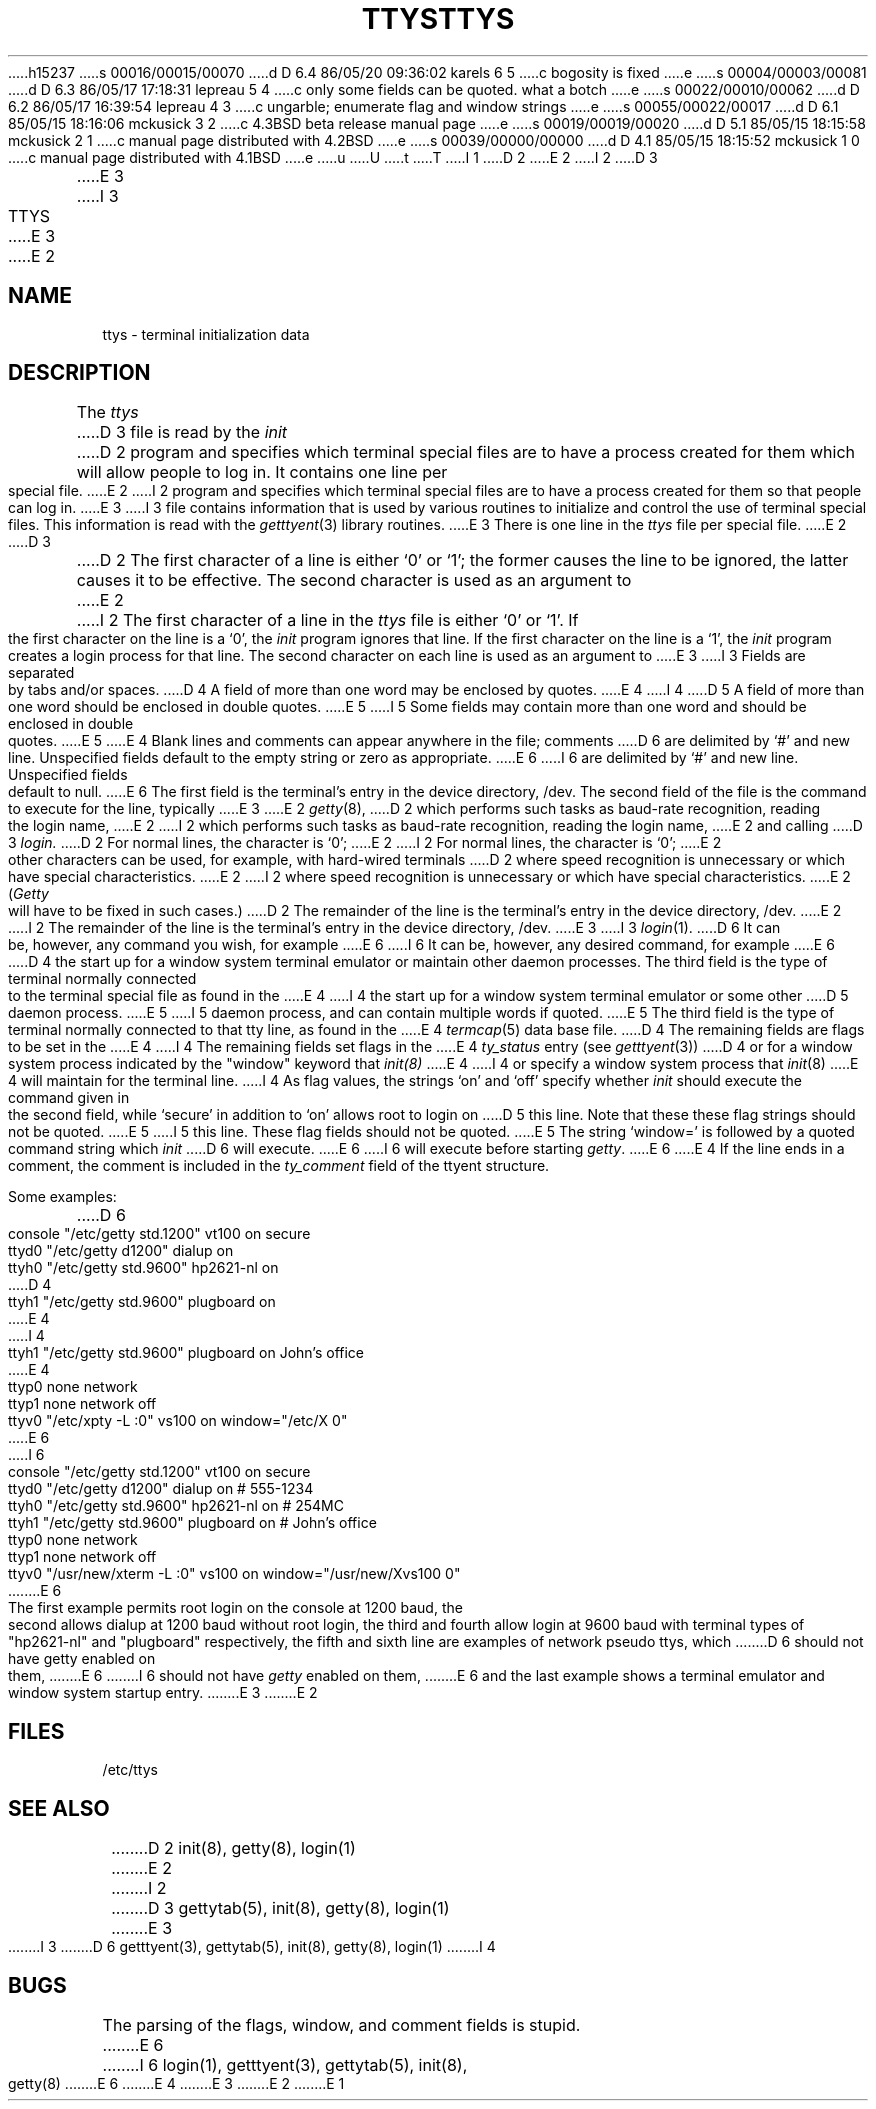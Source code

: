 h15237
s 00016/00015/00070
d D 6.4 86/05/20 09:36:02 karels 6 5
c bogosity is fixed
e
s 00004/00003/00081
d D 6.3 86/05/17 17:18:31 lepreau 5 4
c only some fields can be quoted.  what a botch
e
s 00022/00010/00062
d D 6.2 86/05/17 16:39:54 lepreau 4 3
c ungarble; enumerate flag and window strings
e
s 00055/00022/00017
d D 6.1 85/05/15 18:16:06 mckusick 3 2
c 4.3BSD beta release manual page
e
s 00019/00019/00020
d D 5.1 85/05/15 18:15:58 mckusick 2 1
c manual page distributed with 4.2BSD
e
s 00039/00000/00000
d D 4.1 85/05/15 18:15:52 mckusick 1 0
c manual page distributed with 4.1BSD
e
u
U
t
T
I 1
.\"	%W% (Berkeley) %G%
.\"
D 2
.TH TTYS 5 
E 2
I 2
D 3
.TH TTYS 5  "18 July 1983"
E 3
I 3
.TH TTYS 5  "%Q%"
E 3
E 2
.AT 3
.SH NAME
ttys \- terminal initialization data
.SH DESCRIPTION
The
.I ttys
D 3
file is read by the
.I init
D 2
program and specifies
which terminal special files are to have
a process created for them which will allow people to
log in.
It contains one line per special file.
E 2
I 2
program and specifies which terminal special files are to have
a process created for them so that people can log in.
E 3
I 3
file contains information that is used by various routines to initialize
and control the use of terminal special files. This information is read
with the
.IR getttyent (3)
library routines.
E 3
There is one line in the 
.I ttys
file per special file.
E 2
D 3
.PP
D 2
The first character of a line is either `0' or `1';
the former causes the line to be ignored,
the latter causes it to be effective.
The second character is used as an argument to
E 2
I 2
The first character of a line in the 
.I ttys
file is either `0' or `1'.  If the first character on the line is a `0', the 
.I init
program ignores that line.  If the first character on the line is a `1', the
.I init
program creates a login process for that line.
The second character on each line is used as an argument to
E 3
I 3
Fields are separated by tabs and/or spaces.
D 4
A field of more than one word may be enclosed by quotes.
E 4
I 4
D 5
A field of more than one word should be enclosed in double quotes.
E 5
I 5
Some fields may contain more than one word and should be enclosed
in double quotes.
E 5
E 4
Blank lines and comments can appear anywhere in the file; comments
D 6
are delimited by `#' and new line. Unspecified fields default to
the empty string or zero as appropriate.
E 6
I 6
are delimited by `#' and new line. Unspecified fields default to null.
E 6
The first field is the terminal's entry in the device directory, /dev.
The second field of the file is the command to execute for the line,
typically
E 3
E 2
.IR getty (8),
D 2
which performs such tasks as baud-rate recognition,
reading the login name,
E 2
I 2
which performs such tasks as baud-rate recognition, reading the login name,
E 2
and calling
D 3
.I login.
D 2
For normal lines,
the character is `0';
E 2
I 2
For normal lines, the character is `0';
E 2
other characters can be used, for example, with hard-wired terminals
D 2
where speed recognition is unnecessary
or which have special characteristics.
E 2
I 2
where speed recognition is unnecessary or which have special characteristics.
E 2
.RI ( Getty
will have to be fixed in such cases.)
D 2
The remainder of the line is the terminal's entry
in the device directory, /dev.
E 2
I 2
The remainder of the line is the terminal's entry in the device directory, /dev.
E 3
I 3
.IR login (1).
D 6
It can be, however, any command you wish, for example
E 6
I 6
It can be, however, any desired command, for example
E 6
D 4
the start up for a window system terminal emulator or maintain other
daemon processes.
The third field is the type of terminal normally connected to the
terminal special file as found in the
E 4
I 4
the start up for a window system terminal emulator or some other
D 5
daemon process.
E 5
I 5
daemon process, and can contain multiple words if quoted.
E 5
The third field is the type of terminal normally connected to that
tty line, as found in the
E 4
.IR termcap (5)
data base file.
D 4
The remaining fields are flags to be set in the
E 4
I 4
The remaining fields set flags in the
E 4
.I ty_status
entry (see
.IR getttyent (3))
D 4
or for a window system process indicated by
the "window" keyword that
.IR init(8)
E 4
I 4
or specify a window system process that
.IR init (8)
E 4
will maintain for the terminal line.
I 4
As flag values,
the strings `on' and `off' specify whether
.I init
should execute the command
given in the second field,
while `secure' in addition to `on' allows root to login on
D 5
this line.  Note that these these flag strings should not be quoted.
E 5
I 5
this line.  These flag fields should not be quoted.
E 5
The string `window=' is followed by a quoted command
string which
.I init
D 6
will execute.
E 6
I 6
will execute before starting
.IR getty .
E 6
E 4
If the line ends in a comment, the comment is included in the
.I ty_comment
field of the ttyent structure.
.PP
Some examples:
.PP
.nf
D 6
console "/etc/getty std.1200" vt100 on secure
ttyd0 "/etc/getty d1200" dialup on
ttyh0 "/etc/getty std.9600" hp2621-nl on
D 4
ttyh1 "/etc/getty std.9600" plugboard on
E 4
I 4
ttyh1 "/etc/getty std.9600" plugboard on John's office
E 4
ttyp0 none network
ttyp1 none network off
ttyv0 "/etc/xpty -L :0" vs100 on window="/etc/X 0"
E 6
I 6
.ta \w'console\ 'u +\w'"/etc/getty std.9600"\ \ \ 'u +\w'hp2621-nl\ \ \ \ 'u +.7i
console	"/etc/getty std.1200"	vt100	on secure
ttyd0	"/etc/getty d1200"	dialup	on	# 555-1234
ttyh0	"/etc/getty std.9600"	hp2621-nl	on	# 254MC
ttyh1	"/etc/getty std.9600"	plugboard	on	# John's office
ttyp0	none	network
ttyp1	none	network	off
ttyv0	"/usr/new/xterm -L :0"	vs100	on window="/usr/new/Xvs100 0"
E 6
.fi
.PP
The first example permits root login on the console at 1200 baud,
the second allows dialup at 1200 baud without root login,
the third and fourth allow login at 9600 baud with terminal types of
"hp2621-nl" and "plugboard" respectively,
the fifth and sixth line are examples of network pseudo ttys, which
D 6
should not have getty enabled on them,
E 6
I 6
should not have
.I getty
enabled on them,
E 6
and the last example shows a terminal emulator and window system
startup entry.
E 3
E 2
.SH FILES
/etc/ttys
.SH "SEE ALSO"
D 2
init(8), getty(8), login(1)
E 2
I 2
D 3
gettytab(5), init(8), getty(8), login(1)
E 3
I 3
D 6
getttyent(3), gettytab(5), init(8), getty(8), login(1)
I 4
.SH BUGS
The parsing of the flags, window, and comment fields is stupid.
E 6
I 6
login(1), getttyent(3), gettytab(5), init(8), getty(8)
E 6
E 4
E 3
E 2
E 1
